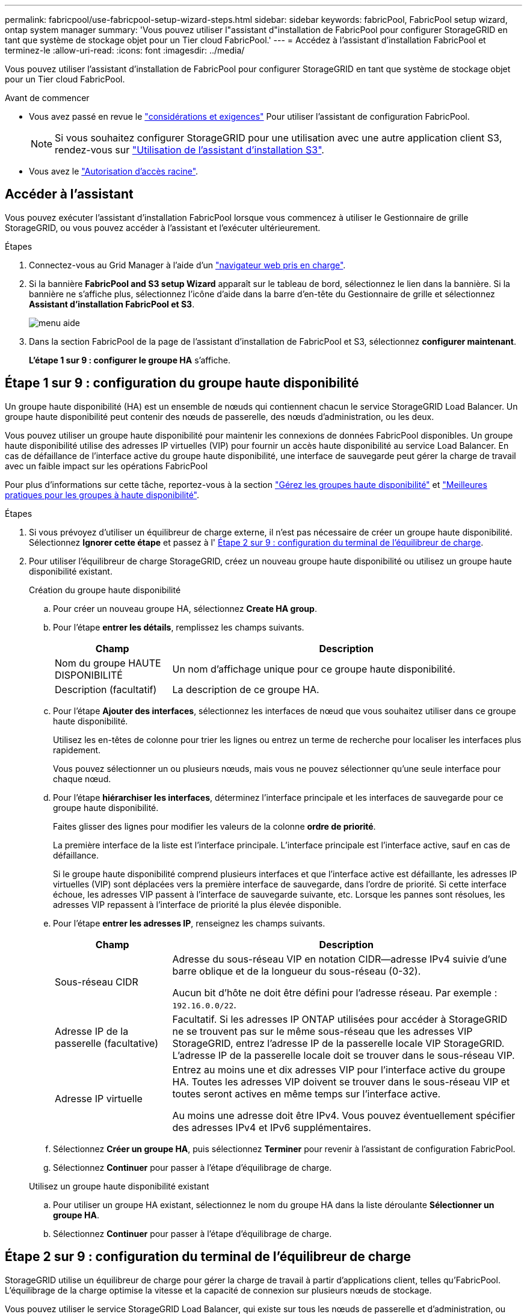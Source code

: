 ---
permalink: fabricpool/use-fabricpool-setup-wizard-steps.html 
sidebar: sidebar 
keywords: fabricPool, FabricPool setup wizard, ontap system manager 
summary: 'Vous pouvez utiliser l"assistant d"installation de FabricPool pour configurer StorageGRID en tant que système de stockage objet pour un Tier cloud FabricPool.' 
---
= Accédez à l'assistant d'installation FabricPool et terminez-le
:allow-uri-read: 
:icons: font
:imagesdir: ../media/


[role="lead"]
Vous pouvez utiliser l'assistant d'installation de FabricPool pour configurer StorageGRID en tant que système de stockage objet pour un Tier cloud FabricPool.

.Avant de commencer
* Vous avez passé en revue le link:../fabricpool/use-fabricpool-setup-wizard.html["considérations et exigences"] Pour utiliser l'assistant de configuration FabricPool.
+

NOTE: Si vous souhaitez configurer StorageGRID pour une utilisation avec une autre application client S3, rendez-vous sur link:../admin/use-s3-setup-wizard.html["Utilisation de l'assistant d'installation S3"].

* Vous avez le link:../admin/admin-group-permissions.html["Autorisation d'accès racine"].




== Accéder à l'assistant

Vous pouvez exécuter l'assistant d'installation FabricPool lorsque vous commencez à utiliser le Gestionnaire de grille StorageGRID, ou vous pouvez accéder à l'assistant et l'exécuter ultérieurement.

.Étapes
. Connectez-vous au Grid Manager à l'aide d'un link:../admin/web-browser-requirements.html["navigateur web pris en charge"].
. Si la bannière *FabricPool and S3 setup Wizard* apparaît sur le tableau de bord, sélectionnez le lien dans la bannière. Si la bannière ne s'affiche plus, sélectionnez l'icône d'aide dans la barre d'en-tête du Gestionnaire de grille et sélectionnez *Assistant d'installation FabricPool et S3*.
+
image::../media/help_menu.png[menu aide]

. Dans la section FabricPool de la page de l'assistant d'installation de FabricPool et S3, sélectionnez *configurer maintenant*.
+
*L'étape 1 sur 9 : configurer le groupe HA* s'affiche.





== Étape 1 sur 9 : configuration du groupe haute disponibilité

Un groupe haute disponibilité (HA) est un ensemble de nœuds qui contiennent chacun le service StorageGRID Load Balancer. Un groupe haute disponibilité peut contenir des nœuds de passerelle, des nœuds d'administration, ou les deux.

Vous pouvez utiliser un groupe haute disponibilité pour maintenir les connexions de données FabricPool disponibles. Un groupe haute disponibilité utilise des adresses IP virtuelles (VIP) pour fournir un accès haute disponibilité au service Load Balancer. En cas de défaillance de l'interface active du groupe haute disponibilité, une interface de sauvegarde peut gérer la charge de travail avec un faible impact sur les opérations FabricPool

Pour plus d'informations sur cette tâche, reportez-vous à la section link:../admin/managing-high-availability-groups.html["Gérez les groupes haute disponibilité"] et link:best-practices-for-high-availability-groups.html["Meilleures pratiques pour les groupes à haute disponibilité"].

.Étapes
. Si vous prévoyez d'utiliser un équilibreur de charge externe, il n'est pas nécessaire de créer un groupe haute disponibilité. Sélectionnez *Ignorer cette étape* et passez à l' <<Étape 2 sur 9 : configuration du terminal de l'équilibreur de charge>>.
. Pour utiliser l'équilibreur de charge StorageGRID, créez un nouveau groupe haute disponibilité ou utilisez un groupe haute disponibilité existant.
+
[role="tabbed-block"]
====
.Création du groupe haute disponibilité
--
.. Pour créer un nouveau groupe HA, sélectionnez *Create HA group*.
.. Pour l'étape *entrer les détails*, remplissez les champs suivants.
+
[cols="1a,3a"]
|===
| Champ | Description 


 a| 
Nom du groupe HAUTE DISPONIBILITÉ
 a| 
Un nom d'affichage unique pour ce groupe haute disponibilité.



 a| 
Description (facultatif)
 a| 
La description de ce groupe HA.

|===
.. Pour l'étape *Ajouter des interfaces*, sélectionnez les interfaces de nœud que vous souhaitez utiliser dans ce groupe haute disponibilité.
+
Utilisez les en-têtes de colonne pour trier les lignes ou entrez un terme de recherche pour localiser les interfaces plus rapidement.

+
Vous pouvez sélectionner un ou plusieurs nœuds, mais vous ne pouvez sélectionner qu'une seule interface pour chaque nœud.

.. Pour l'étape *hiérarchiser les interfaces*, déterminez l'interface principale et les interfaces de sauvegarde pour ce groupe haute disponibilité.
+
Faites glisser des lignes pour modifier les valeurs de la colonne *ordre de priorité*.

+
La première interface de la liste est l'interface principale. L'interface principale est l'interface active, sauf en cas de défaillance.

+
Si le groupe haute disponibilité comprend plusieurs interfaces et que l'interface active est défaillante, les adresses IP virtuelles (VIP) sont déplacées vers la première interface de sauvegarde, dans l'ordre de priorité. Si cette interface échoue, les adresses VIP passent à l'interface de sauvegarde suivante, etc. Lorsque les pannes sont résolues, les adresses VIP repassent à l'interface de priorité la plus élevée disponible.

.. Pour l'étape *entrer les adresses IP*, renseignez les champs suivants.
+
[cols="1a,3a"]
|===
| Champ | Description 


 a| 
Sous-réseau CIDR
 a| 
Adresse du sous-réseau VIP en notation CIDR&#8212;adresse IPv4 suivie d'une barre oblique et de la longueur du sous-réseau (0-32).

Aucun bit d'hôte ne doit être défini pour l'adresse réseau. Par exemple : `192.16.0.0/22`.



 a| 
Adresse IP de la passerelle (facultative)
 a| 
Facultatif. Si les adresses IP ONTAP utilisées pour accéder à StorageGRID ne se trouvent pas sur le même sous-réseau que les adresses VIP StorageGRID, entrez l'adresse IP de la passerelle locale VIP StorageGRID. L'adresse IP de la passerelle locale doit se trouver dans le sous-réseau VIP.



 a| 
Adresse IP virtuelle
 a| 
Entrez au moins une et dix adresses VIP pour l'interface active du groupe HA. Toutes les adresses VIP doivent se trouver dans le sous-réseau VIP et toutes seront actives en même temps sur l'interface active.

Au moins une adresse doit être IPv4. Vous pouvez éventuellement spécifier des adresses IPv4 et IPv6 supplémentaires.

|===
.. Sélectionnez *Créer un groupe HA*, puis sélectionnez *Terminer* pour revenir à l'assistant de configuration FabricPool.
.. Sélectionnez *Continuer* pour passer à l'étape d'équilibrage de charge.


--
.Utilisez un groupe haute disponibilité existant
--
.. Pour utiliser un groupe HA existant, sélectionnez le nom du groupe HA dans la liste déroulante *Sélectionner un groupe HA*.
.. Sélectionnez *Continuer* pour passer à l'étape d'équilibrage de charge.


--
====




== Étape 2 sur 9 : configuration du terminal de l'équilibreur de charge

StorageGRID utilise un équilibreur de charge pour gérer la charge de travail à partir d'applications client, telles qu'FabricPool. L'équilibrage de la charge optimise la vitesse et la capacité de connexion sur plusieurs nœuds de stockage.

Vous pouvez utiliser le service StorageGRID Load Balancer, qui existe sur tous les nœuds de passerelle et d'administration, ou vous pouvez vous connecter à un équilibreur de charge externe (tiers). L'utilisation de l'équilibreur de charge StorageGRID est recommandée.

Pour plus d'informations sur cette tâche, reportez-vous à la section général link:../admin/managing-load-balancing.html["considérations relatives à l'équilibrage de charge"] et le link:best-practices-for-load-balancing.html["Bonnes pratiques en matière d'équilibrage de charge pour FabricPool"].

.Étapes
. Sélectionnez ou créez un point d'extrémité de l'équilibreur de charge StorageGRID ou utilisez un équilibreur de charge externe.
+
[role="tabbed-block"]
====
.Créer un point final
--
.. Sélectionnez *Créer un noeud final*.
.. Pour l'étape *entrer les détails du noeud final*, renseignez les champs suivants.
+
[cols="1a,3a"]
|===
| Champ | Description 


 a| 
Nom
 a| 
Nom descriptif du noeud final.



 a| 
Port
 a| 
Port StorageGRID que vous souhaitez utiliser pour l'équilibrage de charge. Ce champ est défini par défaut sur 10433 pour le premier noeud final que vous créez, mais vous pouvez entrer n'importe quel port externe inutilisé. Si vous entrez 80 ou 443, le noeud final est configuré uniquement sur les noeuds de passerelle, car ces ports sont réservés sur les noeuds d'administration.

*Remarque :* les ports utilisés par d'autres services de grille ne sont pas autorisés. Voir la
link:../network/network-port-reference.html["Référence du port réseau"].



 a| 
Type de client
 a| 
Doit être *S3*.



 a| 
Protocole réseau
 a| 
Sélectionnez *HTTPS*.

*Remarque* : la communication avec StorageGRID sans chiffrement TLS est prise en charge, mais elle n'est pas recommandée.

|===
.. Pour l'étape *Sélectionner le mode de liaison*, spécifiez le mode de liaison. Le mode de liaison contrôle la façon dont le noeud final est accessible à l'aide d'une adresse IP ou à l'aide d'adresses IP et d'interfaces réseau spécifiques.
+
[cols="1a,3a"]
|===
| Mode | Description 


 a| 
Global (par défaut)
 a| 
Les clients peuvent accéder au point final en utilisant l'adresse IP de n'importe quel nœud de passerelle ou nœud d'administration, l'adresse IP virtuelle (VIP) de n'importe quel groupe haute disponibilité sur n'importe quel réseau, ou un FQDN correspondant.

Utilisez le paramètre *Global* (valeur par défaut) sauf si vous devez restreindre l'accessibilité de ce point final.



 a| 
Adresses IP virtuelles de groupes haute disponibilité
 a| 
Les clients doivent utiliser une adresse IP virtuelle (ou le nom de domaine complet correspondant) d'un groupe haute disponibilité pour accéder à ce point final.

Les terminaux associés à ce mode de liaison peuvent tous utiliser le même numéro de port, tant que les groupes haute disponibilité que vous sélectionnez pour les terminaux ne se chevauchent pas.



 a| 
Interfaces de nœuds
 a| 
Les clients doivent utiliser les adresses IP (ou les FQDN correspondants) des interfaces de nœud sélectionnées pour accéder à ce noeud final.



 a| 
Type de nœud
 a| 
En fonction du type de nœud que vous sélectionnez, les clients doivent utiliser l'adresse IP (ou le nom de domaine complet correspondant) de tout nœud d'administration ou l'adresse IP (ou le nom de domaine complet correspondant) de tout nœud de passerelle pour accéder à ce point final.

|===
.. Pour l'étape *tenant Access*, sélectionnez l'une des options suivantes :
+
[cols="1a,3a"]
|===
| Champ | Description 


 a| 
Autoriser tous les locataires (par défaut)
 a| 
Tous les comptes de locataires peuvent utiliser ce terminal pour accéder à leurs compartiments.

*Autoriser tous les locataires* est presque toujours l'option appropriée pour le noeud final de l'équilibreur de charge utilisé pour FabricPool.

Vous devez sélectionner cette option si vous utilisez l'assistant d'installation FabricPool pour un nouveau système StorageGRID et que vous n'avez pas encore créé de compte de locataire.



 a| 
Autoriser les locataires sélectionnés
 a| 
Seuls les comptes de locataire sélectionnés peuvent utiliser ce terminal pour accéder à leurs compartiments.



 a| 
Bloquez les locataires sélectionnés
 a| 
Les comptes de locataire sélectionnés ne peuvent pas utiliser ce terminal pour accéder à leurs compartiments. Tous les autres locataires peuvent utiliser ce noeud final.

|===
.. Pour l'étape *joindre un certificat*, sélectionnez l'une des options suivantes :
+
[cols="1a,3a"]
|===
| Champ | Description 


 a| 
Télécharger le certificat (recommandé)
 a| 
Utilisez cette option pour télécharger un certificat de serveur signé par une autorité de certification, une clé privée de certificat et un ensemble d'autorité de certification facultatif.



 a| 
Générez un certificat
 a| 
Utilisez cette option pour générer un certificat auto-signé. Voir link:../admin/configuring-load-balancer-endpoints.html["Configurer les terminaux de l'équilibreur de charge"] pour plus de détails sur ce que vous devez saisir.



 a| 
Utilisez les certificats StorageGRID S3 et Swift
 a| 
Cette option n'est disponible que si vous avez déjà téléchargé ou généré une version personnalisée du certificat global StorageGRID. Voir link:../admin/configuring-custom-server-certificate-for-storage-node.html["Configurez les certificats API S3 et Swift"] pour plus d'informations.

|===
.. Sélectionnez *Terminer* pour revenir à l'assistant de configuration FabricPool.
.. Sélectionnez *Continuer* pour accéder à l'étape tenant et bucket.



NOTE: Les modifications apportées à un certificat de point final peuvent prendre jusqu'à 15 minutes pour être appliquées à tous les nœuds.

--
.Utilisez le terminal d'équilibrage de charge existant
--
.. Sélectionnez le nom d'un noeud final existant dans la liste déroulante *Sélectionner un noeud final d'équilibrage de charge*.
.. Sélectionnez *Continuer* pour accéder à l'étape tenant et bucket.


--
.Utiliser un équilibreur de charge externe
--
.. Renseignez les champs suivants pour l'équilibreur de charge externe.
+
[cols="1a,3a"]
|===
| Champ | Description 


 a| 
FQDN
 a| 
Nom de domaine complet (FQDN) de l'équilibreur de charge externe.



 a| 
Port
 a| 
Le numéro de port que FabricPool utilisera pour se connecter à l'équilibreur de charge externe.



 a| 
Certificat
 a| 
Copiez le certificat du serveur pour l'équilibreur de charge externe et collez-le dans ce champ.

|===
.. Sélectionnez *Continuer* pour accéder à l'étape tenant et bucket.


--
====




== Étape 3 sur 9 : locataire et compartiment

Un locataire est une entité qui peut utiliser les applications S3 pour stocker et récupérer des objets dans StorageGRID. Chaque locataire dispose de ses propres utilisateurs, clés d'accès, compartiments, objets et un ensemble spécifique de fonctionnalités. Vous devez créer un locataire StorageGRID avant de pouvoir créer le compartiment que FabricPool utilisera.

Un compartiment est un conteneur utilisé pour stocker les objets d'un locataire et ses métadonnées d'objet. Même si certains locataires peuvent avoir plusieurs compartiments, l'assistant vous permet de créer ou de sélectionner un seul locataire et un compartiment à la fois. Vous pouvez utiliser le gestionnaire de locataires ultérieurement pour ajouter des compartiments supplémentaires dont vous avez besoin.

Vous pouvez créer un locataire et un compartiment pour FabricPool ou sélectionner un locataire et un compartiment existants. Si vous créez un nouveau locataire, le système crée automatiquement l'ID de clé d'accès et la clé d'accès secrète pour l'utilisateur root du locataire.

Pour plus d'informations sur cette tâche, reportez-vous à la section link:creating-tenant-account-for-fabricpool.html["Créez un compte de locataire pour FabricPool"] et link:creating-s3-bucket-and-access-key.html["Créez un compartiment S3 et obtenez une clé d'accès"].

.Étapes
Créez un locataire et un compartiment ou sélectionnez un locataire existant.

[role="tabbed-block"]
====
.Nouveaux locataires et compartiments
--
. Pour créer un nouveau tenant et un compartiment, entrez un *tenant name*. Par exemple : `FabricPool tenant`.
. Définissez l'accès racine pour le compte de locataire, selon que votre système StorageGRID utilise ou non link:../admin/using-identity-federation.html["fédération des identités"], link:../admin/configuring-sso.html["Authentification unique (SSO)"], ou les deux.
+
[cols="1a,3a"]
|===
| Option | Faites ça 


 a| 
Si la fédération des identités n'est pas activée
 a| 
Spécifiez le mot de passe à utiliser lors de la connexion au tenant en tant qu'utilisateur root local.



 a| 
Si la fédération des identités est activée
 a| 
.. Sélectionnez un groupe fédéré existant pour obtenir l'autorisation d'accès racine pour le tenant.
.. Vous pouvez également spécifier le mot de passe à utiliser lors de la connexion au tenant en tant qu'utilisateur root local.




 a| 
Si la fédération des identités et l'authentification unique (SSO) sont toutes deux activées
 a| 
Sélectionnez un groupe fédéré existant pour obtenir l'autorisation d'accès racine pour le tenant. Aucun utilisateur local ne peut se connecter.

|===
. Pour *nom de compartiment*, entrez le nom du compartiment que FabricPool utilisera pour stocker les données ONTAP. Par exemple : `fabricpool-bucket`.
+

TIP: Vous ne pouvez pas modifier le nom du compartiment après la création du compartiment.

. Sélectionnez la *région* pour ce compartiment.
+
Utilisez la région par défaut (`us-east-1`) À moins d'utiliser ILM à l'avenir pour filtrer des objets en fonction de la région du compartiment.

. Sélectionnez *Créer et continuer* pour créer le tenant et le compartiment et pour accéder à l'étape de téléchargement des données


--
.Sélectionnez locataire et compartiment
--
La gestion des versions du compte de locataire existant doit comporter au moins un compartiment pour lequel la gestion des versions n'est pas activée. Vous ne pouvez pas sélectionner un compte de locataire existant s'il n'existe aucun compartiment pour ce locataire.

. Sélectionnez le locataire existant dans la liste déroulante *tenant name*.
. Sélectionnez le compartiment existant dans la liste déroulante *Nom du compartiment*.
+
FabricPool ne prend pas en charge la gestion des versions d'objet, de sorte que les compartiments pour lesquels la gestion des versions est activée ne sont pas affichés.

+

NOTE: Ne sélectionnez pas un compartiment dans lequel le verrouillage d'objet S3 est activé pour FabricPool.

. Sélectionnez *Continuer* pour accéder à l'étape de téléchargement des données.


--
====


== Étape 4 sur 9 : télécharger les paramètres ONTAP

Au cours de cette étape, vous téléchargez un fichier que vous pouvez utiliser pour saisir des valeurs dans ONTAP System Manager.

.Étapes
. Si vous le souhaitez, sélectionnez l'icône de copie (image:../media/icon_tenant_copy_url.png["icône copier"]) Pour copier l'ID de la clé d'accès et la clé d'accès secrète dans le presse-papiers.
+
Ces valeurs sont incluses dans le fichier de téléchargement, mais vous pouvez les enregistrer séparément.

. Sélectionnez *Télécharger les paramètres ONTAP* pour télécharger un fichier texte contenant les valeurs que vous avez saisies jusqu'à présent.
+
Le `ONTAP_FabricPool_settings___bucketname__.txt` Ce fichier contient les informations dont vous avez besoin pour configurer StorageGRID en tant que système de stockage objet pour un Tier cloud FabricPool, notamment :

+
** Détails de la connexion de l'équilibreur de charge, y compris le nom du serveur (FQDN), le port et le certificat
** Nom du compartiment
** ID de clé d'accès et clé d'accès secrète pour l'utilisateur root du compte de locataire


. Enregistrez les clés copiées et le fichier téléchargé dans un emplacement sécurisé.
+

CAUTION: Ne fermez pas cette page tant que vous n'avez pas copié les deux clés d'accès, téléchargé les paramètres ONTAP ou les deux. Les touches ne seront pas disponibles après la fermeture de cette page. Veillez à enregistrer ces informations dans un emplacement sécurisé car elles peuvent être utilisées pour obtenir des données de votre système StorageGRID.

. Cochez la case pour confirmer que vous avez téléchargé ou copié l'ID de clé d'accès et la clé d'accès secrète.
. Sélectionnez *Continuer* pour accéder à l'étape du pool de stockage ILM.




== Étape 5 sur 9 : sélectionnez un pool de stockage

Un pool de stockage est un groupe de nœuds de stockage. Lorsque vous sélectionnez un pool de stockage, vous déterminez les nœuds que StorageGRID utilisera pour stocker les données hiérarchisées depuis ONTAP.

Pour plus de détails sur cette étape, voir link:../ilm/creating-storage-pool.html["Créer un pool de stockage"].

.Étapes
. Dans la liste déroulante *site*, sélectionnez le site StorageGRID que vous souhaitez utiliser pour les données hiérarchisées à partir de ONTAP.
. Dans la liste déroulante *Storage pool*, sélectionnez le pool de stockage pour ce site.
+
Le pool de stockage d'un site inclut tous les nœuds de stockage de ce site.

. Sélectionnez *Continuer* pour accéder à l'étape de la règle ILM.




== Étape 6 sur 9 : révision de la règle ILM pour FabricPool

Les règles de gestion du cycle de vie des informations (ILM) contrôlent le placement, la durée et le comportement d'ingestion de tous les objets de votre système StorageGRID.

L'assistant d'installation de FabricPool crée automatiquement la règle ILM recommandée pour l'utilisation de FabricPool. Cette règle s'applique uniquement au compartiment spécifié. Elle stocke les données hiérarchisées depuis ONTAP en utilisant un code d'effacement 2+1 sur un même site.

Pour plus de détails sur cette étape, voir link:../ilm/access-create-ilm-rule-wizard.html["Création d'une règle ILM"] et link:best-practices-ilm.html["Bonnes pratiques d'utilisation d'ILM avec des données FabricPool"].

.Étapes
. Vérifiez les détails de la règle.
+
[cols="1a,3a"]
|===
| Champ | Description 


 a| 
Nom de la règle
 a| 
Généré automatiquement et ne pouvant pas être modifié



 a| 
Description
 a| 
Généré automatiquement et ne pouvant pas être modifié



 a| 
Filtre
 a| 
Nom du compartiment

Cette règle s'applique uniquement aux objets enregistrés dans le compartiment spécifié.



 a| 
Heure de référence
 a| 
Temps d'ingestion

L'instruction de placement démarre lorsque les objets sont initialement enregistrés dans le compartiment.



 a| 
Instruction de placement
 a| 
Utilisez le code d'effacement 2+1

|===
. Triez le diagramme de rétention par *période* et *pool de stockage* pour confirmer l'instruction de placement.
+
** La *période* pour la règle est *jour 0 - pour toujours*. *Jour 0* signifie que la règle est appliquée lorsque les données sont hiérarchisées depuis ONTAP. *Forever* signifie que l'ILM de StorageGRID ne supprimera pas les données qui ont été hiérarchisées depuis ONTAP.
** Le *pool de stockage* de la règle est le pool de stockage que vous avez sélectionné. *EC 2+1* signifie que les données seront stockées à l'aide du code d'effacement 2+1. Chaque objet sera enregistré sous forme de deux fragments de données et d'un fragment de parité. Les trois fragments de chaque objet seront enregistrés sur différents nœuds de stockage sur un seul site.


. Sélectionnez *Créer et continuer* pour créer cette règle et accéder à l'étape de la stratégie ILM.




== Étape 7 sur 9 : vérification et activation de la règle ILM

Une fois que l'assistant d'installation de FabricPool a créé la règle ILM pour FabricPool, il crée une règle ILM. Vous devez soigneusement simuler et réviser cette stratégie avant de l'activer.

Pour plus de détails sur cette étape, voir link:../ilm/creating-ilm-policy.html["Création de la règle ILM"] et link:best-practices-ilm.html["Bonnes pratiques d'utilisation d'ILM avec des données FabricPool"].


CAUTION: Lorsque vous activez une nouvelle règle ILM, StorageGRID utilise cette règle pour gérer le placement, la durée et la protection des données de tous les objets de la grille, y compris les objets existants et les objets nouvellement ingérés. Dans certains cas, l'activation d'une nouvelle stratégie peut entraîner le déplacement d'objets existants vers de nouveaux emplacements.


CAUTION: Pour éviter toute perte de données, n'utilisez pas de règle ILM qui expirera ou supprimera les données de Tier cloud FabricPool. Définissez la période de conservation sur *Forever* pour vous assurer que les objets FabricPool ne sont pas supprimés par la ILM de StorageGRID.

.Étapes
. Si vous le souhaitez, mettez à jour le *Nom de la stratégie* généré par le système. Par défaut, le système ajoute « + FabricPool » au nom de votre stratégie active ou inactive, mais vous pouvez fournir votre propre nom.
. Consultez la liste des règles de la stratégie inactive.
+
** Si aucune règle ILM n'est inactive dans votre grille, l'assistant crée une règle inactive en clonant votre règle active et en ajoutant la nouvelle règle en haut de la page.
** Si la règle ILM de votre grid est déjà inactive et qu'elle utilise le même ordre et les mêmes règles que la règle ILM active, l'assistant ajoute la nouvelle règle en haut de la règle inactive.
** Si votre stratégie inactive contient des règles différentes ou un ordre différent de celui de la stratégie active, l'assistant crée une nouvelle stratégie inactive en clonant votre stratégie active et en ajoutant la nouvelle règle au début.


. Passez en revue l'ordre des règles dans la nouvelle stratégie inactive.
+
Étant donné que la règle FabricPool est la première règle, tous les objets du compartiment FabricPool sont placés avant que les autres règles de la règle ne soient évaluées. Les objets d'autres compartiments sont placés selon les règles suivantes de la règle.

. Consultez le diagramme de rétention pour savoir comment les différents objets seront conservés.
+
.. Sélectionnez *développer tout* pour afficher un diagramme de rétention pour chaque règle de la stratégie inactive.
.. Sélectionnez *Time Period* et *Storage Pool* pour consulter le diagramme de rétention. Vérifiez que toutes les règles qui s'appliquent au compartiment FabricPool ou au locataire conservent les objets *Forever*.


. Lorsque vous avez examiné la stratégie inactive, sélectionnez *Activer et continuer* pour activer la stratégie et passer à l'étape de classification du trafic.



CAUTION: Les erreurs d'une règle ILM peuvent entraîner des pertes de données irréparables. Examinez attentivement la stratégie avant de l'activer.



== Étape 8 de 9 : création d'une politique de classification du trafic

L'assistant d'installation FabricPool peut également créer une règle de classification du trafic que vous pouvez utiliser pour contrôler la charge de travail FabricPool. La stratégie créée par le système utilise une règle de correspondance pour identifier tout le trafic réseau lié au compartiment que vous avez créé. Cette règle surveille uniquement le trafic ; elle ne limite pas le trafic pour FabricPool ou tout autre client.

Pour plus de détails sur cette étape, voir link:creating-traffic-classification-policy-for-fabricpool.html["Créer une règle de classification du trafic pour FabricPool"].

.Étapes
. Consultez la politique.
. Si vous souhaitez créer cette stratégie de classification de trafic, sélectionnez *Créer et continuer*.
+
Dès que FabricPool commence à hiérarchiser les données vers StorageGRID, vous pouvez accéder à la page règles de classification du trafic pour afficher les mesures du trafic réseau correspondant à cette règle. Par la suite, vous pouvez également ajouter des règles pour limiter d'autres charges de travail et vous assurer que la charge de travail FabricPool dispose de la plus grande partie de la bande passante.

. Sinon, sélectionnez *Ignorer cette étape*.




== Étape 9 sur 9 : passez en revue le résumé

Ce récapitulatif fournit des informations détaillées sur les éléments que vous avez configurés, notamment le nom de l'équilibreur de charge, le locataire et le compartiment, la règle de classification du trafic et la règle ILM active.

.Étapes
. Passez en revue le résumé.
. Sélectionnez *Terminer*.




== Étapes suivantes

Une fois l'assistant FabricPool terminé, effectuez les étapes suivantes.

.Étapes
. Accédez à link:configure-ontap.html["Configuration de ONTAP System Manager"] Pour saisir les valeurs enregistrées et terminer le côté ONTAP de la connexion. Vous devez ajouter StorageGRID en tant que Tier cloud, relier le Tier cloud à un Tier local pour créer une FabricPool et définir des règles de Tiering des volumes.
. Accédez à link:configure-dns-server.html["Configurer le serveur DNS"] Et assurez-vous que le DNS inclut un enregistrement permettant d'associer le nom du serveur StorageGRID (nom de domaine complet) à chaque adresse IP StorageGRID que vous utiliserez.
. Accédez à link:other-best-practices-for-storagegrid-and-fabricpool.html["Autres meilleures pratiques pour StorageGRID et FabricPool"] Découvrez les bonnes pratiques pour les journaux d'audit StorageGRID et d'autres options de configuration globale.

